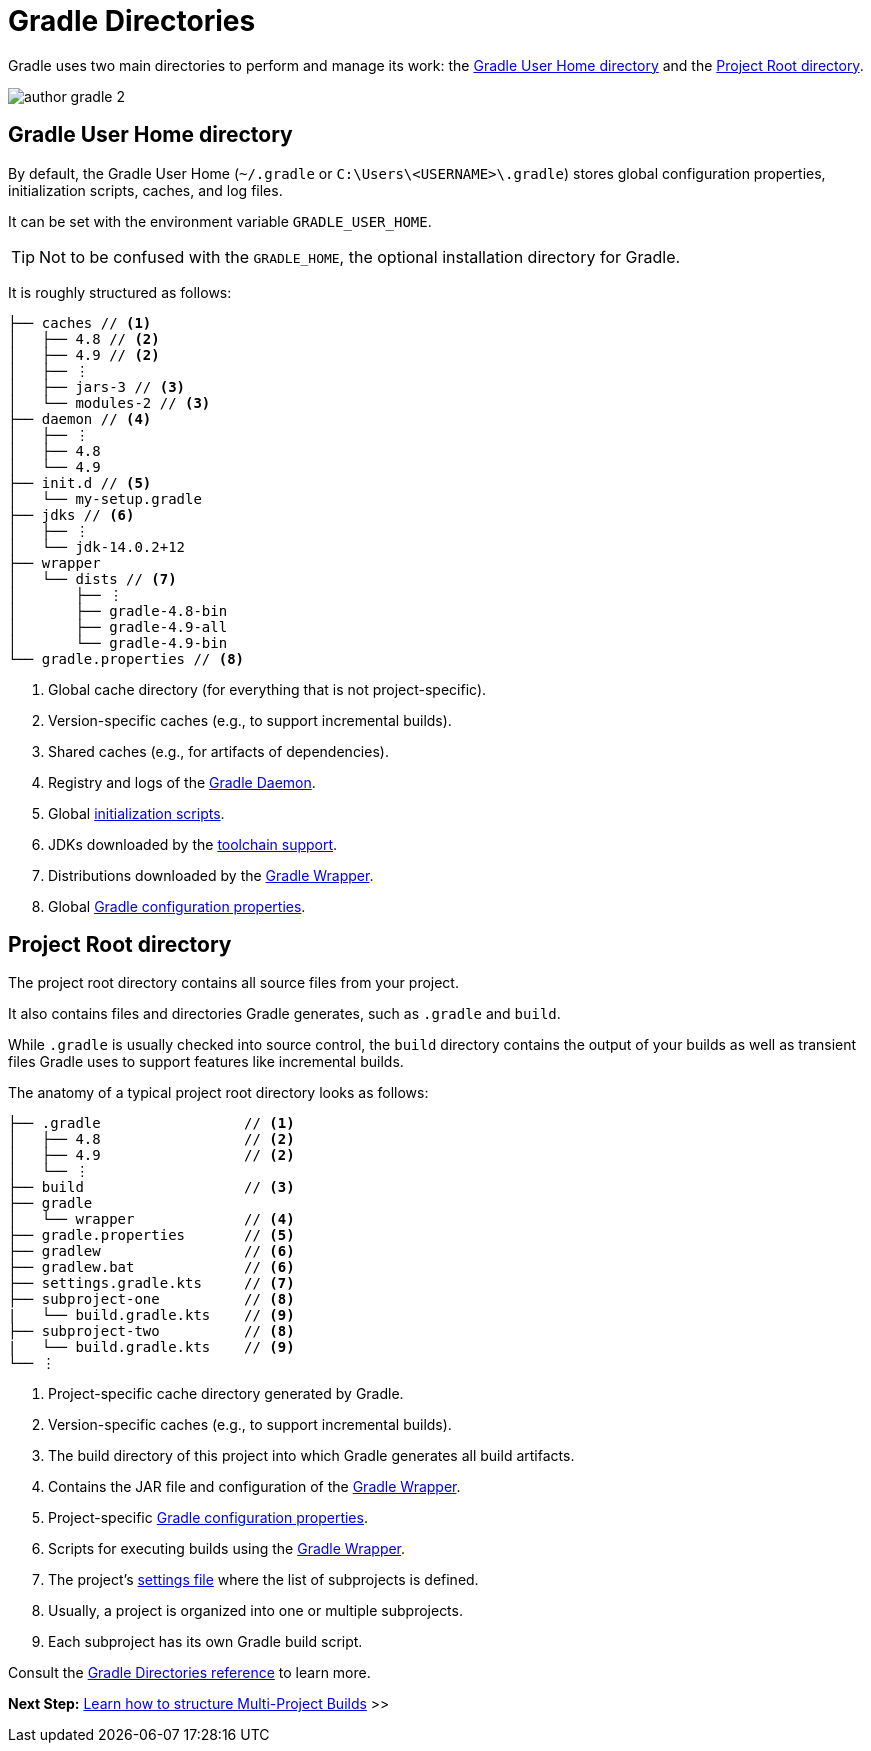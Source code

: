 // Copyright (C) 2023 Gradle, Inc.
//
// Licensed under the Creative Commons Attribution-Noncommercial-ShareAlike 4.0 International License.;
// you may not use this file except in compliance with the License.
// You may obtain a copy of the License at
//
//      https://creativecommons.org/licenses/by-nc-sa/4.0/
//
// Unless required by applicable law or agreed to in writing, software
// distributed under the License is distributed on an "AS IS" BASIS,
// WITHOUT WARRANTIES OR CONDITIONS OF ANY KIND, either express or implied.
// See the License for the specific language governing permissions and
// limitations under the License.

[[directory_layout]]
= Gradle Directories

Gradle uses two main directories to perform and manage its work: the <<#dir:gradle_user_home>> and the <<#dir:project_root>>.

image::author-gradle-2.png[]

[[dir:gradle_user_home]]
== Gradle User Home directory

By default, the Gradle User Home (`~/.gradle` or `C:\Users\<USERNAME>\.gradle`) stores global configuration properties, initialization scripts, caches, and log files.

It can be set with the environment variable `GRADLE_USER_HOME`.

TIP: Not to be confused with the `GRADLE_HOME`, the optional installation directory for Gradle.

It is roughly structured as follows:

[listing]
----
├── caches // <1>
│   ├── 4.8 // <2>
│   ├── 4.9 // <2>
│   ├── ⋮
│   ├── jars-3 // <3>
│   └── modules-2 // <3>
├── daemon // <4>
│   ├── ⋮
│   ├── 4.8
│   └── 4.9
├── init.d // <5>
│   └── my-setup.gradle
├── jdks // <6>
│   ├── ⋮
│   └── jdk-14.0.2+12
├── wrapper
│   └── dists // <7>
│       ├── ⋮
│       ├── gradle-4.8-bin
│       ├── gradle-4.9-all
│       └── gradle-4.9-bin
└── gradle.properties // <8>
----
<1> Global cache directory (for everything that is not project-specific).
<2> Version-specific caches (e.g., to support incremental builds).
<3> Shared caches (e.g., for artifacts of dependencies).
<4> Registry and logs of the <<gradle_daemon.adoc#gradle_daemon, Gradle Daemon>>.
<5> Global <<init_scripts.adoc#init_scripts, initialization scripts>>.
<6> JDKs downloaded by the <<toolchains.adoc#sec:provisioning, toolchain support>>.
<7> Distributions downloaded by the <<gradle_wrapper.adoc#gradle_wrapper,Gradle Wrapper>>.
<8> Global <<build_environment.adoc#sec:gradle_configuration_properties,Gradle configuration properties>>.

[[dir:project_root]]
== Project Root directory

The project root directory contains all source files from your project.

It also contains files and directories Gradle generates, such as `.gradle` and `build`.

While `.gradle` is usually checked into source control, the `build` directory contains the output of your builds as well as transient files Gradle uses to support features like incremental builds.

The anatomy of a typical project root directory looks as follows:

[listing,subs=+macros]
----
├── .gradle                 // <1>
│   ├── 4.8                 // <2>
│   ├── 4.9                 // <2>
│   └── ⋮
├── build                   // <3>
├── gradle
│   └── wrapper             // <4>
├── gradle.properties       // <5>
├── gradlew                 // <6>
├── gradlew.bat             // <6>
├── settings.gradle.kts     // <7>
├── subproject-one          // <8>
|   └── build.gradle.kts    // <9>
├── subproject-two          // <8>
|   └── build.gradle.kts    // <9>
└── ⋮
----
<1> Project-specific cache directory generated by Gradle.
<2> Version-specific caches (e.g., to support incremental builds).
<3> The build directory of this project into which Gradle generates all build artifacts.
<4> Contains the JAR file and configuration of the <<gradle_wrapper.adoc#gradle_wrapper,Gradle Wrapper>>.
<5> Project-specific <<build_environment.adoc#sec:gradle_configuration_properties,Gradle configuration properties>>.
<6> Scripts for executing builds using the <<gradle_wrapper.adoc#gradle_wrapper,Gradle Wrapper>>.
<7> The project's <<organizing_gradle_projects.adoc#sec:settings_file, settings file>> where the list of subprojects is defined.
<8> Usually, a project is organized into one or multiple subprojects.
<9> Each subproject has its own Gradle build script.

Consult the <<directory_layout.adoc#directory_layout,Gradle Directories reference>> to learn more.

[.text-right]
**Next Step:** <<intro_multi_project_builds.adoc#intro_multi_project_builds,Learn how to structure Multi-Project Builds>> >>
